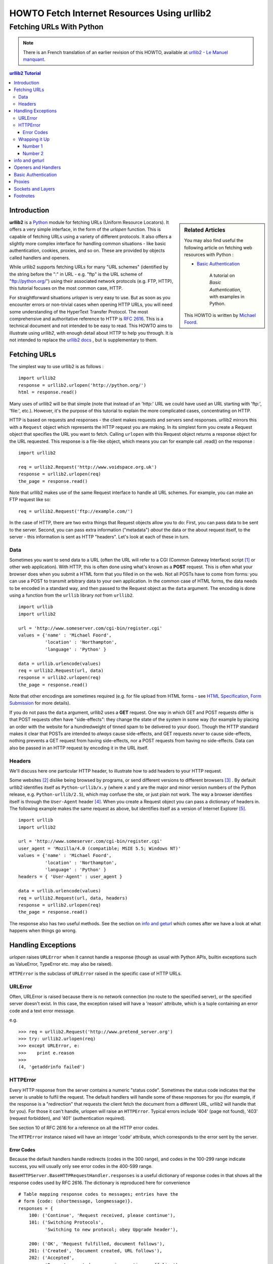 ==============================================
 HOWTO Fetch Internet Resources Using urllib2
==============================================
------------------------------------------
  Fetching URLs With Python
------------------------------------------


.. note::

    There is an French translation of an earlier revision of this
    HOWTO, available at `urllib2 - Le Manuel manquant
    <http://www.voidspace/python/urllib2_francais.shtml>`_.

.. contents:: urllib2 Tutorial
 

Introduction
============

.. sidebar:: Related Articles

    You may also find useful the following article on fetching web
    resources with Python :
    
    * `Basic Authentication <http://www.voidspace.org.uk/python/articles/authentication.shtml>`_
    
        A tutorial on *Basic Authentication*, with examples in Python.
    
    This HOWTO is written by `Michael Foord
    <http://www.voidspace.org.uk/python/index.shtml>`_.

**urllib2** is a Python_ module for fetching URLs (Uniform Resource
Locators). It offers a very simple interface, in the form of the
*urlopen* function. This is capable of fetching URLs using a variety
of different protocols. It also offers a slightly more complex
interface for handling common situations - like basic authentication,
cookies, proxies, and so on. These are provided by objects called
handlers and openers.

While urllib2 supports fetching URLs for many "URL schemes"
(identified by the string before the ":" in URL - e.g. "ftp" is the
URL scheme of "ftp://python.org/") using their associated network
protocols (e.g. FTP, HTTP), this tutorial focuses on the most common
case, HTTP.

For straightforward situations *urlopen* is very easy to use. But as
soon as you encounter errors or non-trivial cases when opening HTTP
URLs, you will need some understanding of the HyperText Transfer
Protocol. The most comprehensive and authoritative reference to HTTP
is :RFC:`2616`. This is a technical document and not intended to be
easy to read. This HOWTO aims to illustrate using *urllib2*, with
enough detail about HTTP to help you through. It is not intended to
replace the `urllib2 docs`_ , but is supplementary to them.


Fetching URLs
=============

The simplest way to use urllib2 is as follows : ::

    import urllib2
    response = urllib2.urlopen('http://python.org/')
    html = response.read()

Many uses of urllib2 will be that simple (note that instead of an
'http:' URL we could have used an URL starting with 'ftp:', 'file:',
etc.).  However, it's the purpose of this tutorial to explain the more
complicated cases, concentrating on HTTP.

HTTP is based on requests and responses - the client makes requests
and servers send responses. urllib2 mirrors this with a ``Request``
object which represents the HTTP request you are making. In its
simplest form you create a Request object that specifies the URL you
want to fetch. Calling ``urlopen`` with this Request object returns a
response object for the URL requested. This response is a file-like
object, which means you can for example call .read() on the response :
::

    import urllib2

    req = urllib2.Request('http://www.voidspace.org.uk')
    response = urllib2.urlopen(req)
    the_page = response.read()

Note that urllib2 makes use of the same Request interface to handle
all URL schemes.  For example, you can make an FTP request like so: ::

    req = urllib2.Request('ftp://example.com/')

In the case of HTTP, there are two extra things that Request objects
allow you to do: First, you can pass data to be sent to the server.
Second, you can pass extra information ("metadata") *about* the data
or the about request itself, to the server - this information is sent
as HTTP "headers".  Let's look at each of these in turn.

Data
----

Sometimes you want to send data to a URL (often the URL will refer to
a CGI (Common Gateway Interface) script [#]_ or other web
application). With HTTP, this is often done using what's known as a
**POST** request. This is often what your browser does when you submit
a HTML form that you filled in on the web. Not all POSTs have to come
from forms: you can use a POST to transmit arbitrary data to your own
application. In the common case of HTML forms, the data needs to be
encoded in a standard way, and then passed to the Request object as
the ``data`` argument. The encoding is done using a function from the
``urllib`` library *not* from ``urllib2``. ::

    import urllib
    import urllib2  

    url = 'http://www.someserver.com/cgi-bin/register.cgi'
    values = {'name' : 'Michael Foord',
              'location' : 'Northampton',
              'language' : 'Python' }

    data = urllib.urlencode(values)
    req = urllib2.Request(url, data)
    response = urllib2.urlopen(req)
    the_page = response.read()    

Note that other encodings are sometimes required (e.g. for file upload
from HTML forms - see `HTML Specification, Form Submission`_ for more
details).

If you do not pass the ``data`` argument, urllib2 uses a **GET**
request.  One way in which GET and POST requests differ is that POST
requests often have "side-effects": they change the state of the
system in some way (for example by placing an order with the website
for a hundredweight of tinned spam to be delivered to your door).
Though the HTTP standard makes it clear that POSTs are intended to
*always* cause side-effects, and GET requests *never* to cause
side-effects, nothing prevents a GET request from having side-effects,
nor a POST requests from having no side-effects.  Data can also be
passed in an HTTP request by encoding it in the URL itself.

Headers
-------

We'll discuss here one particular HTTP header, to illustrate how to
add headers to your HTTP request.

Some websites [#]_ dislike being browsed by programs, or send
different versions to different browsers [#]_ . By default urllib2
identifies itself as ``Python-urllib/x.y`` (where ``x`` and ``y`` are
the major and minor version numbers of the Python release,
e.g. ``Python-urllib/2.5``), which may confuse the site, or just plain
not work. The way a browser identifies itself is through the
``User-Agent`` header [#]_. When you create a Request object you can
pass a dictionary of headers in. The following example makes the same
request as above, but identifies itself as a version of Internet
Explorer [#]_. ::

    import urllib
    import urllib2  
    
    url = 'http://www.someserver.com/cgi-bin/register.cgi'
    user_agent = 'Mozilla/4.0 (compatible; MSIE 5.5; Windows NT)' 
    values = {'name' : 'Michael Foord',
              'location' : 'Northampton',
              'language' : 'Python' }
    headers = { 'User-Agent' : user_agent }
    
    data = urllib.urlencode(values)
    req = urllib2.Request(url, data, headers)
    response = urllib2.urlopen(req)
    the_page = response.read()

The response also has two useful methods. See the section on `info and
geturl`_ which comes after we have a look at what happens when things
go wrong.


Handling Exceptions
===================

*urlopen* raises ``URLError`` when it cannot handle a response (though
as usual with Python APIs, builtin exceptions such as ValueError,
TypeError etc. may also be raised).

``HTTPError`` is the subclass of ``URLError`` raised in the specific
case of HTTP URLs.

URLError
--------

Often, URLError is raised because there is no network connection (no
route to the specified server), or the specified server doesn't exist.
In this case, the exception raised will have a 'reason' attribute,
which is a tuple containing an error code and a text error message.

e.g. ::

    >>> req = urllib2.Request('http://www.pretend_server.org')
    >>> try: urllib2.urlopen(req)
    >>> except URLError, e:
    >>>    print e.reason
    >>>
    (4, 'getaddrinfo failed')


HTTPError
---------

Every HTTP response from the server contains a numeric "status
code". Sometimes the status code indicates that the server is unable
to fulfil the request. The default handlers will handle some of these
responses for you (for example, if the response is a "redirection"
that requests the client fetch the document from a different URL,
urllib2 will handle that for you). For those it can't handle, urlopen
will raise an ``HTTPError``. Typical errors include '404' (page not
found), '403' (request forbidden), and '401' (authentication
required).

See section 10 of RFC 2616 for a reference on all the HTTP error
codes.

The ``HTTPError`` instance raised will have an integer 'code'
attribute, which corresponds to the error sent by the server.

Error Codes
~~~~~~~~~~~

Because the default handlers handle redirects (codes in the 300
range), and codes in the 100-299 range indicate success, you will
usually only see error codes in the 400-599 range.

``BaseHTTPServer.BaseHTTPRequestHandler.responses`` is a useful
dictionary of response codes in that shows all the response codes used
by RFC 2616. The dictionary is reproduced here for convenience ::

    # Table mapping response codes to messages; entries have the
    # form {code: (shortmessage, longmessage)}.
    responses = {
        100: ('Continue', 'Request received, please continue'),
        101: ('Switching Protocols',
              'Switching to new protocol; obey Upgrade header'),

        200: ('OK', 'Request fulfilled, document follows'),
        201: ('Created', 'Document created, URL follows'),
        202: ('Accepted',
              'Request accepted, processing continues off-line'),
        203: ('Non-Authoritative Information', 'Request fulfilled from cache'),
        204: ('No Content', 'Request fulfilled, nothing follows'),
        205: ('Reset Content', 'Clear input form for further input.'),
        206: ('Partial Content', 'Partial content follows.'),

        300: ('Multiple Choices',
              'Object has several resources -- see URI list'),
        301: ('Moved Permanently', 'Object moved permanently -- see URI list'),
        302: ('Found', 'Object moved temporarily -- see URI list'),
        303: ('See Other', 'Object moved -- see Method and URL list'),
        304: ('Not Modified',
              'Document has not changed since given time'),
        305: ('Use Proxy',
              'You must use proxy specified in Location to access this '
              'resource.'),
        307: ('Temporary Redirect',
              'Object moved temporarily -- see URI list'),

        400: ('Bad Request',
              'Bad request syntax or unsupported method'),
        401: ('Unauthorized',
              'No permission -- see authorization schemes'),
        402: ('Payment Required',
              'No payment -- see charging schemes'),
        403: ('Forbidden',
              'Request forbidden -- authorization will not help'),
        404: ('Not Found', 'Nothing matches the given URI'),
        405: ('Method Not Allowed',
              'Specified method is invalid for this server.'),
        406: ('Not Acceptable', 'URI not available in preferred format.'),
        407: ('Proxy Authentication Required', 'You must authenticate with '
              'this proxy before proceeding.'),
        408: ('Request Timeout', 'Request timed out; try again later.'),
        409: ('Conflict', 'Request conflict.'),
        410: ('Gone',
              'URI no longer exists and has been permanently removed.'),
        411: ('Length Required', 'Client must specify Content-Length.'),
        412: ('Precondition Failed', 'Precondition in headers is false.'),
        413: ('Request Entity Too Large', 'Entity is too large.'),
        414: ('Request-URI Too Long', 'URI is too long.'),
        415: ('Unsupported Media Type', 'Entity body in unsupported format.'),
        416: ('Requested Range Not Satisfiable',
              'Cannot satisfy request range.'),
        417: ('Expectation Failed',
              'Expect condition could not be satisfied.'),

        500: ('Internal Server Error', 'Server got itself in trouble'),
        501: ('Not Implemented',
              'Server does not support this operation'),
        502: ('Bad Gateway', 'Invalid responses from another server/proxy.'),
        503: ('Service Unavailable',
              'The server cannot process the request due to a high load'),
        504: ('Gateway Timeout',
              'The gateway server did not receive a timely response'),
        505: ('HTTP Version Not Supported', 'Cannot fulfill request.'),
        }

When an error is raised the server responds by returning an HTTP error
code *and* an error page. You can use the ``HTTPError`` instance as a
response on the page returned. This means that as well as the code
attribute, it also has read, geturl, and info, methods. ::

    >>> req = urllib2.Request('http://www.python.org/fish.html')
    >>> try: 
    >>>     urllib2.urlopen(req)
    >>> except URLError, e:
    >>>     print e.code
    >>>     print e.read()
    >>> 
    404
    <!DOCTYPE html PUBLIC "-//W3C//DTD HTML 4.01 Transitional//EN" 
        "http://www.w3.org/TR/html4/loose.dtd">
    <?xml-stylesheet href="./css/ht2html.css" 
        type="text/css"?>
    <html><head><title>Error 404: File Not Found</title> 
    ...... etc...

Wrapping it Up
--------------

So if you want to be prepared for ``HTTPError`` *or* ``URLError``
there are two basic approaches. I prefer the second approach.

Number 1
~~~~~~~~

::


    from urllib2 import Request, urlopen, URLError, HTTPError
    req = Request(someurl)
    try:
        response = urlopen(req)
    except HTTPError, e:
        print 'The server couldn\'t fulfill the request.'
        print 'Error code: ', e.code
    except URLError, e:
        print 'We failed to reach a server.'
        print 'Reason: ', e.reason
    else:
        # everything is fine


.. note::

    The ``except HTTPError`` *must* come first, otherwise ``except URLError``
    will *also* catch an ``HTTPError``.

Number 2
~~~~~~~~

::

    from urllib2 import Request, urlopen
    req = Request(someurl)
    try:
        response = urlopen(req)
    except URLError, e:
        if hasattr(e, 'reason'):
            print 'We failed to reach a server.'
            print 'Reason: ', e.reason
        elif hasattr(e, 'code'):
            print 'The server couldn\'t fulfill the request.'
            print 'Error code: ', e.code
    else:
        # everything is fine
        

info and geturl
===============

The response returned by urlopen (or the ``HTTPError`` instance) has
two useful methods ``info`` and ``geturl``.

**geturl** - this returns the real URL of the page fetched. This is
useful because ``urlopen`` (or the opener object used) may have
followed a redirect. The URL of the page fetched may not be the same
as the URL requested.

**info** - this returns a dictionary-like object that describes the
page fetched, particularly the headers sent by the server. It is
currently an ``httplib.HTTPMessage`` instance.

Typical headers include 'Content-length', 'Content-type', and so
on. See the `Quick Reference to HTTP Headers`_ for a useful listing of
HTTP headers with brief explanations of their meaning and use.


Openers and Handlers
====================

When you fetch a URL you use an opener (an instance of the perhaps
confusingly-named urllib2.OpenerDirector). Normally we have been using
the default opener - via ``urlopen`` - but you can create custom
openers. Openers use handlers. All the "heavy lifting" is done by the
handlers. Each handler knows how to open URLs for a particular URL
scheme (http, ftp, etc.), or how to handle an aspect of URL opening,
for example HTTP redirections or HTTP cookies.

You will want to create openers if you want to fetch URLs with
specific handlers installed, for example to get an opener that handles
cookies, or to get an opener that does not handle redirections.

To create an opener, instantiate an OpenerDirector, and then call
.add_handler(some_handler_instance) repeatedly.

Alternatively, you can use ``build_opener``, which is a convenience
function for creating opener objects with a single function call.
``build_opener`` adds several handlers by default, but provides a
quick way to add more and/or override the default handlers.

Other sorts of handlers you might want to can handle proxies,
authentication, and other common but slightly specialised
situations.

``install_opener`` can be used to make an ``opener`` object the
(global) default opener. This means that calls to ``urlopen`` will use
the opener you have installed.

Opener objects have an ``open`` method, which can be called directly
to fetch urls in the same way as the ``urlopen`` function: there's no
need to call ``install_opener``, except as a convenience.


Basic Authentication
====================

To illustrate creating and installing a handler we will use the
``HTTPBasicAuthHandler``. For a more detailed discussion of this
subject - including an explanation of how Basic Authentication works -
see the `Basic Authentication Tutorial`_.

When authentication is required, the server sends a header (as well as
the 401 error code) requesting authentication.  This specifies the
authentication scheme and a 'realm'. The header looks like :
``Www-authenticate: SCHEME realm="REALM"``.

e.g. :: 

    Www-authenticate: Basic realm="cPanel Users"


The client should then retry the request with the appropriate name and
password for the realm included as a header in the request. This is
'basic authentication'. In order to simplify this process we can
create an instance of ``HTTPBasicAuthHandler`` and an opener to use
this handler.

The ``HTTPBasicAuthHandler`` uses an object called a password manager
to handle the mapping of URLs and realms to passwords and
usernames. If you know what the realm is (from the authentication
header sent by the server), then you can use a
``HTTPPasswordMgr``. Frequently one doesn't care what the realm is. In
that case, it is convenient to use
``HTTPPasswordMgrWithDefaultRealm``. This allows you to specify a
default username and password for a URL. This will be supplied in the
absence of yoou providing an alternative combination for a specific
realm. We indicate this by providing ``None`` as the realm argument to
the ``add_password`` method.

The top-level URL is the first URL that requires authentication. URLs
"deeper" than the URL you pass to .add_password() will also match. ::

    # create a password manager
    password_mgr = urllib2.HTTPPasswordMgrWithDefaultRealm()                        

    # Add the username and password.
    # If we knew the realm, we could use it instead of ``None``.
    top_level_url = "http://example.com/foo/"
    password_mgr.add_password(None, top_level_url, username, password)

    handler = urllib2.HTTPBasicAuthHandler(password_mgr)                            

    # create "opener" (OpenerDirector instance)
    opener = urllib2.build_opener(handler)                       

    # use the opener to fetch a URL
    opener.open(a_url)      

    # Install the opener.
    # Now all calls to urllib2.urlopen use our opener.
    urllib2.install_opener(opener)                               

.. note::

    In the above example we only supplied our ``HHTPBasicAuthHandler``
    to ``build_opener``. By default openers have the handlers for
    normal situations - ``ProxyHandler``, ``UnknownHandler``,
    ``HTTPHandler``, ``HTTPDefaultErrorHandler``,
    ``HTTPRedirectHandler``, ``FTPHandler``, ``FileHandler``,
    ``HTTPErrorProcessor``.

top_level_url is in fact *either* a full URL (including the 'http:'
scheme component and the hostname and optionally the port number)
e.g. "http://example.com/" *or* an "authority" (i.e. the hostname,
optionally including the port number) e.g. "example.com" or
"example.com:8080" (the latter example includes a port number).  The
authority, if present, must NOT contain the "userinfo" component - for
example "joe@password:example.com" is not correct.


Proxies
=======

**urllib2** will auto-detect your proxy settings and use those. This
is through the ``ProxyHandler`` which is part of the normal handler
chain. Normally that's a good thing, but there are occasions when it
may not be helpful [#]_. One way to do this is to setup our own
``ProxyHandler``, with no proxies defined. This is done using similar
steps to setting up a `Basic Authentication`_ handler : ::

    >>> proxy_support = urllib2.ProxyHandler({})
    >>> opener = urllib2.build_opener(proxy_support)
    >>> urllib2.install_opener(opener)

.. note::

    Currently ``urllib2`` *does not* support fetching of ``https``
    locations through a proxy. This can be a problem.

Sockets and Layers
==================

The Python support for fetching resources from the web is
layered. urllib2 uses the httplib library, which in turn uses the
socket library.

As of Python 2.3 you can specify how long a socket should wait for a
response before timing out. This can be useful in applications which
have to fetch web pages. By default the socket module has *no timeout*
and can hang. Currently, the socket timeout is not exposed at the
httplib or urllib2 levels.  However, you can set the default timeout
globally for all sockets using : ::

    import socket
    import urllib2

    # timeout in seconds
    timeout = 10
    socket.setdefaulttimeout(timeout) 

    # this call to urllib2.urlopen now uses the default timeout
    # we have set in the socket module
    req = urllib2.Request('http://www.voidspace.org.uk')
    response = urllib2.urlopen(req)


-------


Footnotes
===========

This document was reviewed and revised by John Lee.

.. [#] For an introduction to the CGI protocol see `Writing Web Applications in Python`_. 
.. [#] Like Google for example. The *proper* way to use google from a program is to use PyGoogle_ of course. See `Voidspace Google`_ for some examples of using the Google API.
.. [#] Browser sniffing is a very bad practise for website design - building sites using web standards is much more sensible. Unfortunately a lot of sites still send different versions to different browsers.
.. [#] The user agent for MSIE 6 is *'Mozilla/4.0 (compatible; MSIE 6.0; Windows NT 5.1; SV1; .NET CLR 1.1.4322)'*
.. [#] For details of more HTTP request headers, see `Quick Reference to HTTP Headers`_.

.. [#] In my case I have to use a proxy to access the internet at work. If you attempt to fetch *localhost* URLs through this proxy it blocks them. IE is set to use the proxy, which urllib2 picks up on. In order to test scripts with a localhost server, I have to prevent urllib2 from using the proxy.  

.. _Python: http://www.python.org
.. _urllib2 docs: http://docs.python.org/lib/module-urllib2.html
.. _HTML Specification, Form Submission: http://www.w3.org/TR/REC-html40/interact/forms.html#h-17.13
.. _Quick Reference to HTTP Headers: http://www.cs.tut.fi/~jkorpela/http.html
.. _PyGoogle: http://pygoogle.sourceforge.net
.. _Voidspace Google: http://www.voidspace.org.uk/python/recipebook.shtml#google
.. _Writing Web Applications in Python: http://www.pyzine.com/Issue008/Section_Articles/article_CGIOne.html
.. _Basic Authentication Tutorial: http://www.voidspace.org.uk/python/articles/authentication.shtml
